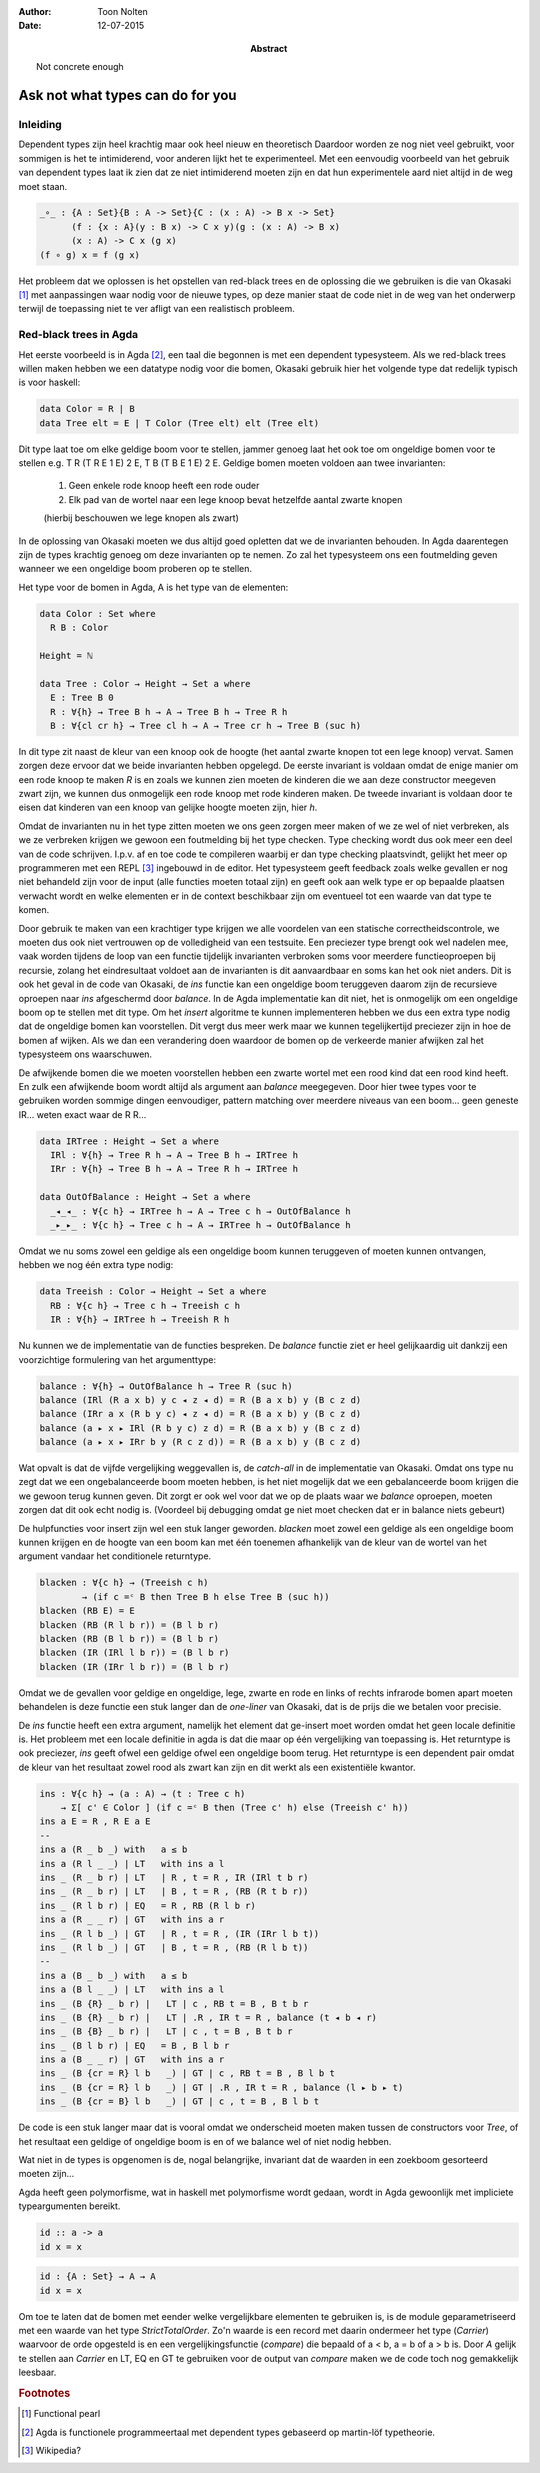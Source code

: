 :author: Toon Nolten
:date: 12-07-2015

:abstract: Not concrete enough

=================================
Ask not what types can do for you
=================================

Inleiding
---------

Dependent types zijn heel krachtig maar ook heel nieuw en theoretisch
Daardoor worden ze nog niet veel gebruikt,
voor sommigen is het te intimiderend,
voor anderen lijkt het te experimenteel.
Met een eenvoudig voorbeeld van het gebruik van dependent types laat ik zien
dat ze niet intimiderend moeten zijn en dat hun experimentele aard niet altijd
in de weg moet staan.

.. code-block:: agda

    _∘_ : {A : Set}{B : A -> Set}{C : (x : A) -> B x -> Set}
          (f : {x : A}(y : B x) -> C x y)(g : (x : A) -> B x)
          (x : A) -> C x (g x)
    (f ∘ g) x = f (g x)

Het probleem dat we oplossen is het opstellen van red-black trees en de
oplossing die we gebruiken is die van Okasaki [#okasaki]_ met aanpassingen
waar nodig voor de nieuwe types,
op deze manier staat de code niet in de weg van het onderwerp terwijl de
toepassing niet te ver afligt van een realistisch probleem.

Red-black trees in Agda
-----------------------

Het eerste voorbeeld is in Agda [#agda]_, een taal die begonnen is met een
dependent typesysteem.  
Als we red-black trees willen maken hebben we een datatype nodig voor die bomen,
Okasaki gebruik hier het volgende type dat redelijk typisch is voor haskell:

.. code-block:: haskell

    data Color = R | B
    data Tree elt = E | T Color (Tree elt) elt (Tree elt)

Dit type laat toe om elke geldige boom voor te stellen,
jammer genoeg laat het ook toe om ongeldige bomen voor te stellen e.g.
T R (T R E 1 E) 2 E, T B (T B E 1 E) 2 E.
Geldige bomen moeten voldoen aan twee invarianten:

    1. Geen enkele rode knoop heeft een rode ouder
    2. Elk pad van de wortel naar een lege knoop bevat hetzelfde aantal zwarte
       knopen
    (hierbij beschouwen we lege knopen als zwart)

In de oplossing van Okasaki moeten we dus altijd goed opletten dat we de
invarianten behouden.
In Agda daarentegen zijn de types krachtig genoeg om deze invarianten op te
nemen.
Zo zal het typesysteem ons een foutmelding geven wanneer we een ongeldige boom
proberen op te stellen.

Het type voor de bomen in Agda, A is het type van de elementen:

.. code-block:: agda

    data Color : Set where
      R B : Color

    Height = ℕ

    data Tree : Color → Height → Set a where
      E : Tree B 0
      R : ∀{h} → Tree B h → A → Tree B h → Tree R h
      B : ∀{cl cr h} → Tree cl h → A → Tree cr h → Tree B (suc h)

In dit type zit naast de kleur van een knoop ook de hoogte (het aantal zwarte
knopen tot een lege knoop) vervat.
Samen zorgen deze ervoor dat we beide invarianten hebben opgelegd.
De eerste invariant is voldaan omdat de enige manier om een rode knoop te maken
*R* is en zoals we kunnen zien moeten de kinderen die we aan deze constructor
meegeven zwart zijn, we kunnen dus onmogelijk een rode knoop met rode kinderen
maken.
De tweede invariant is voldaan door te eisen dat kinderen van een knoop van
gelijke hoogte moeten zijn, hier *h*.

Omdat de invarianten nu in het type zitten moeten we ons geen zorgen meer maken
of we ze wel of niet verbreken,
als we ze verbreken krijgen we gewoon een foutmelding bij het type checken.
Type checking wordt dus ook meer een deel van de code schrijven.
I.p.v. af en toe code te compileren waarbij er dan type checking plaatsvindt,
gelijkt het meer op programmeren met een REPL [#repl]_ ingebouwd in de editor.
Het typesysteem geeft feedback zoals welke gevallen er nog niet behandeld zijn
voor de input (alle functies moeten totaal zijn) en geeft ook aan welk type
er op bepaalde plaatsen verwacht wordt en welke elementen er in de context
beschikbaar zijn om eventueel tot een waarde van dat type te komen.

Door gebruik te maken van een krachtiger type krijgen we alle voordelen van
een statische correctheidscontrole,
we moeten dus ook niet vertrouwen op de volledigheid van een testsuite.
Een preciezer type brengt ook wel nadelen mee,
vaak worden tijdens de loop van een functie tijdelijk invarianten verbroken
soms voor meerdere functieoproepen bij recursie,
zolang het eindresultaat voldoet aan de invarianten is dit aanvaardbaar en
soms kan het ook niet anders.
Dit is ook het geval in de code van Okasaki,
de *ins* functie kan een ongeldige boom teruggeven daarom zijn de recursieve
oproepen naar *ins* afgeschermd door *balance*.
In de Agda implementatie kan dit niet,
het is onmogelijk om een ongeldige boom op te stellen met dit type.
Om het *insert* algoritme te kunnen implementeren hebben we dus een extra type
nodig dat de ongeldige bomen kan voorstellen.
Dit vergt dus meer werk maar we kunnen tegelijkertijd preciezer zijn in hoe
de bomen af wijken.
Als we dan een verandering doen waardoor de bomen op de verkeerde manier
afwijken zal het typesysteem ons waarschuwen.

De afwijkende bomen die we moeten voorstellen hebben een zwarte wortel met een
rood kind dat een rood kind heeft.
En zulk een afwijkende boom wordt altijd als argument aan *balance* meegegeven.
Door hier twee types voor te gebruiken worden sommige dingen eenvoudiger,
pattern matching over meerdere niveaus van een boom... geen geneste IR...
weten exact waar de R R...

.. code-block:: agda

    data IRTree : Height → Set a where
      IRl : ∀{h} → Tree R h → A → Tree B h → IRTree h
      IRr : ∀{h} → Tree B h → A → Tree R h → IRTree h

    data OutOfBalance : Height → Set a where
      _◂_◂_ : ∀{c h} → IRTree h → A → Tree c h → OutOfBalance h
      _▸_▸_ : ∀{c h} → Tree c h → A → IRTree h → OutOfBalance h

Omdat we nu soms zowel een geldige als een ongeldige boom kunnen teruggeven of
moeten kunnen ontvangen,
hebben we nog één extra type nodig:

.. code-block:: agda

    data Treeish : Color → Height → Set a where
      RB : ∀{c h} → Tree c h → Treeish c h
      IR : ∀{h} → IRTree h → Treeish R h

Nu kunnen we de implementatie van de functies bespreken.
De *balance* functie ziet er heel gelijkaardig uit dankzij een voorzichtige
formulering van het argumenttype:

.. code-block:: agda

    balance : ∀{h} → OutOfBalance h → Tree R (suc h)
    balance (IRl (R a x b) y c ◂ z ◂ d) = R (B a x b) y (B c z d)
    balance (IRr a x (R b y c) ◂ z ◂ d) = R (B a x b) y (B c z d)
    balance (a ▸ x ▸ IRl (R b y c) z d) = R (B a x b) y (B c z d)
    balance (a ▸ x ▸ IRr b y (R c z d)) = R (B a x b) y (B c z d)

Wat opvalt is dat de vijfde vergelijking weggevallen is,
de *catch-all* in de implementatie van Okasaki.
Omdat ons type nu zegt dat we een ongebalanceerde boom moeten hebben,
is het niet mogelijk dat we een gebalanceerde boom krijgen die we gewoon
terug kunnen geven.
Dit zorgt er ook wel voor dat we op de plaats waar we *balance* oproepen,
moeten zorgen dat dit ook echt nodig is.
(Voordeel bij debugging omdat ge niet moet checken dat er in balance niets gebeurt)

De hulpfuncties voor insert zijn wel een stuk langer geworden.
*blacken* moet zowel een geldige als een ongeldige boom kunnen krijgen en de
hoogte van een boom kan met één toenemen afhankelijk van de kleur van de wortel
van het argument vandaar het conditionele returntype.

.. code-block:: agda

    blacken : ∀{c h} → (Treeish c h)
            → (if c =ᶜ B then Tree B h else Tree B (suc h))
    blacken (RB E) = E
    blacken (RB (R l b r)) = (B l b r)
    blacken (RB (B l b r)) = (B l b r)
    blacken (IR (IRl l b r)) = (B l b r)
    blacken (IR (IRr l b r)) = (B l b r)

Omdat we de gevallen voor geldige en ongeldige, lege, zwarte en rode en links
of rechts infrarode bomen apart moeten behandelen is deze functie een stuk
langer dan de *one-liner* van Okasaki,
dat is de prijs die we betalen voor precisie.

De *ins* functie heeft een extra argument,
namelijk het element dat ge-insert moet worden omdat het geen locale definitie
is.
Het probleem met een locale definitie in agda is dat die maar op één
vergelijking van toepassing is.
Het returntype is ook preciezer,
*ins* geeft ofwel een geldige ofwel een ongeldige boom terug.
Het returntype is een dependent pair omdat de kleur van het resultaat zowel
rood als zwart kan zijn en dit werkt als een existentiële kwantor.

.. code-block:: agda

    ins : ∀{c h} → (a : A) → (t : Tree c h)
        → Σ[ c' ∈ Color ] (if c =ᶜ B then (Tree c' h) else (Treeish c' h))
    ins a E = R , R E a E  
    --
    ins a (R _ b _) with   a ≤ b
    ins a (R l _ _) | LT   with ins a l
    ins _ (R _ b r) | LT   | R , t = R , IR (IRl t b r)
    ins _ (R _ b r) | LT   | B , t = R , (RB (R t b r))
    ins _ (R l b r) | EQ   = R , RB (R l b r)
    ins a (R _ _ r) | GT   with ins a r
    ins _ (R l b _) | GT   | R , t = R , (IR (IRr l b t))
    ins _ (R l b _) | GT   | B , t = R , (RB (R l b t))
    --
    ins a (B _ b _) with   a ≤ b
    ins a (B l _ _) | LT   with ins a l
    ins _ (B {R} _ b r) |   LT | c , RB t = B , B t b r
    ins _ (B {R} _ b r) |   LT | .R , IR t = R , balance (t ◂ b ◂ r)
    ins _ (B {B} _ b r) |   LT | c , t = B , B t b r
    ins _ (B l b r) | EQ   = B , B l b r
    ins a (B _ _ r) | GT   with ins a r
    ins _ (B {cr = R} l b   _) | GT | c , RB t = B , B l b t
    ins _ (B {cr = R} l b   _) | GT | .R , IR t = R , balance (l ▸ b ▸ t)
    ins _ (B {cr = B} l b   _) | GT | c , t = B , B l b t

De code is een stuk langer maar dat is vooral omdat we onderscheid moeten maken
tussen de constructors voor *Tree*,
of het resultaat een geldige of ongeldige boom is en of we balance wel of niet
nodig hebben.

Wat niet in de types is opgenomen is de, nogal belangrijke, invariant dat de
waarden in een zoekboom gesorteerd moeten zijn...

Agda heeft geen polymorfisme,
wat in haskell met polymorfisme wordt gedaan,
wordt in Agda gewoonlijk met impliciete typeargumenten bereikt.

.. code-block:: haskell

    id :: a -> a
    id x = x

.. code-block:: agda

    id : {A : Set} → A → A
    id x = x

Om toe te laten dat de bomen met eender welke vergelijkbare elementen te
gebruiken is,
is de module geparametriseerd met een waarde van het type *StrictTotalOrder*.
Zo'n waarde is een record met daarin ondermeer het type (*Carrier*) waarvoor
de orde opgesteld is en een vergelijkingsfunctie (*compare*) die bepaald of
a < b, a = b of a > b is.
Door *A* gelijk te stellen aan *Carrier* en LT, EQ en GT te gebruiken voor
de output van *compare* maken we de code toch nog gemakkelijk leesbaar.



.. rubric:: Footnotes

.. [#okasaki] Functional pearl
.. [#agda] Agda is functionele programmeertaal met dependent types gebaseerd op
           martin-löf typetheorie.
.. [#repl] Wikipedia?
